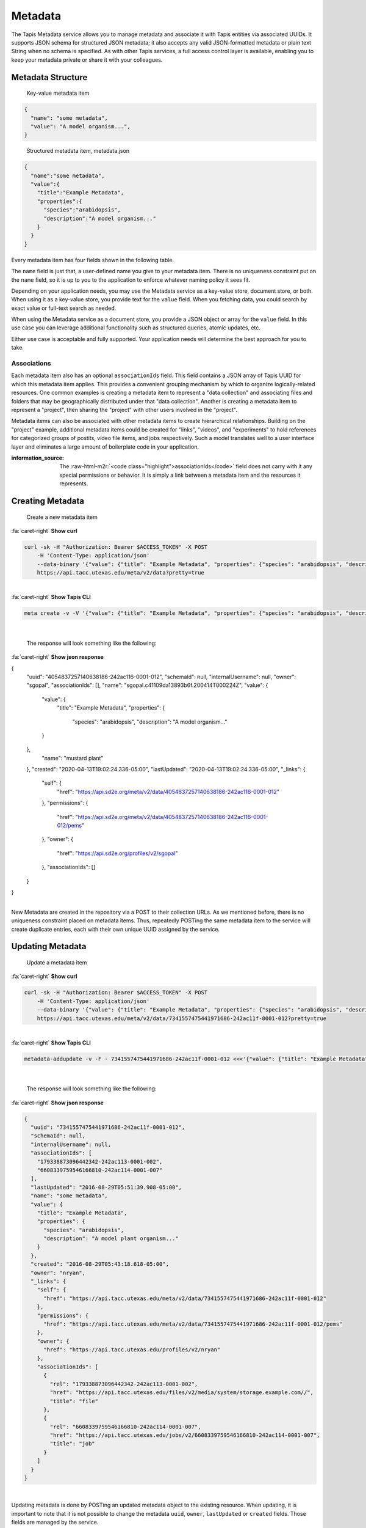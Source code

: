 .. role:: raw-html-m2r(raw)
   :format: html


Metadata
========

The Tapis Metadata service allows you to manage metadata and associate it with Tapis entities via associated UUIDs. It supports JSON schema for structured JSON metadata; it also accepts any valid JSON-formatted metadata or plain text String when no schema is specified. As with other Tapis services, a full access control layer is available, enabling you to keep your metadata private or share it with your colleagues.

Metadata Structure
------------------

..

   Key-value metadata item


.. code-block:: json

   {
     "name": "some metadata",
     "value": "A model organism...",
   }

..

   Structured metadata item, metadata.json


.. code-block:: json

   {
     "name":"some metadata",
     "value":{
       "title":"Example Metadata",
       "properties":{
         "species":"arabidopsis",
         "description":"A model organism..."
       }
     }
   }

Every metadata item has four fields shown in the following table.

.. list-table::
   :header-rows: 1

   * - Field name
     - Type
     - Description
   * - name
     - string; 1-256
     - ``required`` A non-unique key you can use to reference and group your metadata.
   * - value
     - json
     - string; 0-5M
     - ``required`` The application metadata you want to store. Binary data is not supported.
   * - associationIds
     - array;
     - An JSON array of zero or more UUID to which this metadata item should be associated.
   * - schemaId
     - string;
     - The id of a valid Tapis metadata schema object representing the JSON Schema definition used to validate this metadata item.


The ``name`` field is just that, a user-defined name you give to your metadata item. There is no uniqueness constraint put on the ``name`` field, so it is up to you to the application to enforce whatever naming policy it sees fit.

Depending on your application needs, you may use the Metadata service as a key-value store, document store, or both. When using it as a key-value store, you provide text for the ``value`` field. When you fetching data, you could search by exact value or full-text search as needed.

When using the Metadata service as a document store, you provide a JSON object or array for the ``value`` field. In this use case you can leverage additional functionality such as structured queries, atomic updates, etc.

Either use case is acceptable and fully supported. Your application needs will determine the best approach for you to take.

Associations
^^^^^^^^^^^^

Each metadata item also has an optional ``associationIds`` field. This field contains a JSON array of Tapis UUID for which this metadata item applies. This provides a convenient grouping mechanism by which to organize logically-related resources. One common examples is creating a metadata item to represent a "data collection" and associating files and folders that may be geographically distributed under that "data collection". Another is creating a metadata item to represent a "project", then sharing the "project" with other users involved in the "project".

Metadata items can also be associated with other metadata items to create hierarchical relationships. Building on the "project" example, additional metadata items could be created for "links", "videos", and "experiments" to hold references for categorized groups of postits, video file items, and jobs respectively. Such a model translates well to a user interface layer and eliminates a large amount of boilerplate code in your application.

:information_source: The :raw-html-m2r:`<code class="highlight">associationIds</code>` field does not carry with it any special permissions or behavior. It is simply a link between a metadata item and the resources it represents.

Creating Metadata
-----------------

..

   Create a new metadata item
.. container:: foldable

     .. container:: header

        :fa:`caret-right`
        **Show curl**

     .. code-block:: shell

        curl -sk -H "Authorization: Bearer $ACCESS_TOKEN" -X POST
            -H 'Content-Type: application/json'
            --data-binary '{"value": {"title": "Example Metadata", "properties": {"species": "arabidopsis", "description": "A model organism..."}}, "name": "mustard plant"}'
            https://api.tacc.utexas.edu/meta/v2/data?pretty=true
|

.. container:: foldable

     .. container:: header

        :fa:`caret-right`
        **Show Tapis CLI**

     .. code-block:: shell

        meta create -v -V '{"value": {"title": "Example Metadata", "properties": {"species": "arabidopsis", "description": "A model organism..."}}, "name": "mustard plant"}'
|

   The response will look something like the following:

.. container:: foldable

     .. container:: header

        :fa:`caret-right`
        **Show json response**

     .. code-block:: json

     {
        "uuid": "4054837257140638186-242ac116-0001-012",
        "schemaId": null,
        "internalUsername": null,
        "owner": "sgopal",
        "associationIds": [],
        "name": "sgopal.c41109da13893b6f.200414T000224Z",
        "value": {
          "value": {
            "title": "Example Metadata",
            "properties": {
              "species": "arabidopsis",
              "description": "A model organism..."
          }
        },
          "name": "mustard plant"
        },
        "created": "2020-04-13T19:02:24.336-05:00",
        "lastUpdated": "2020-04-13T19:02:24.336-05:00",
        "_links": {
          "self": {
            "href": "https://api.sd2e.org/meta/v2/data/4054837257140638186-242ac116-0001-012"
          },
          "permissions": {
            "href": "https://api.sd2e.org/meta/v2/data/4054837257140638186-242ac116-0001-012/pems"
          },
          "owner": {
            "href": "https://api.sd2e.org/profiles/v2/sgopal"
          },
          "associationIds": []
        }
     }
|


New Metadata are created in the repository via a POST to their collection URLs. As we mentioned before, there is no uniqueness constraint placed on metadata items. Thus, repeatedly POSTing the same metadata item to the service will create duplicate entries, each with their own unique UUID assigned by the service.

Updating Metadata
-----------------

..

   Update a metadata item

.. container:: foldable

     .. container:: header

        :fa:`caret-right`
        **Show curl**

     .. code-block:: shell

        curl -sk -H "Authorization: Bearer $ACCESS_TOKEN" -X POST
            -H 'Content-Type: application/json'
            --data-binary '{"value": {"title": "Example Metadata", "properties": {"species": "arabidopsis", "description": "A model plant organism..."}}, "name": "some metadata", "associationIds":["179338873096442342-242ac113-0001-002","6608339759546166810-242ac114-0001-007"]}'
            https://api.tacc.utexas.edu/meta/v2/data/7341557475441971686-242ac11f-0001-012?pretty=true
|

.. container:: foldable

     .. container:: header

        :fa:`caret-right`
        **Show Tapis CLI**

     .. code-block:: shell

        metadata-addupdate -v -F - 7341557475441971686-242ac11f-0001-012 <<<'{"value": {"title": "Example Metadata", "properties": {"species": "arabidopsis", "description": "A model plant organism..."}}, "name": "some metadata", "associationIds":["179338873096442342-242ac113-0001-002","6608339759546166810-242ac114-0001-007"]}'
|

   The response will look something like the following:

.. container:: foldable

     .. container:: header

        :fa:`caret-right`
        **Show json response**

     .. code-block:: json

        {
          "uuid": "7341557475441971686-242ac11f-0001-012",
          "schemaId": null,
          "internalUsername": null,
          "associationIds": [
            "179338873096442342-242ac113-0001-002",
            "6608339759546166810-242ac114-0001-007"
          ],
          "lastUpdated": "2016-08-29T05:51:39.908-05:00",
          "name": "some metadata",
          "value": {
            "title": "Example Metadata",
            "properties": {
              "species": "arabidopsis",
              "description": "A model plant organism..."
            }
          },
          "created": "2016-08-29T05:43:18.618-05:00",
          "owner": "nryan",
          "_links": {
            "self": {
              "href": "https://api.tacc.utexas.edu/meta/v2/data/7341557475441971686-242ac11f-0001-012"
            },
            "permissions": {
              "href": "https://api.tacc.utexas.edu/meta/v2/data/7341557475441971686-242ac11f-0001-012/pems"
            },
            "owner": {
              "href": "https://api.tacc.utexas.edu/profiles/v2/nryan"
            },
            "associationIds": [
              {
                "rel": "179338873096442342-242ac113-0001-002",
                "href": "https://api.tacc.utexas.edu/files/v2/media/system/storage.example.com//",
                "title": "file"
              },
              {
                "rel": "6608339759546166810-242ac114-0001-007",
                "href": "https://api.tacc.utexas.edu/jobs/v2/6608339759546166810-242ac114-0001-007",
                "title": "job"
              }
            ]
          }
        }
|


Updating metadata is done by POSTing an updated metadata object to the existing resource. When updating, it is important to note that it is not possible to change the metadata ``uuid``\ , ``owner``\ , ``lastUpdated`` or ``created`` fields. Those fields are managed by the service.

Deleting Metadata
-----------------

..

   Delete a metadata item

.. container:: foldable

     .. container:: header

        :fa:`caret-right`
        **Show curl**

     .. code-block:: shell

        curl -sk -H "Authorization: Bearer $ACCESS_TOKEN"
            -X DELETE
            https://api.tacc.utexas.edu/meta/v2/data/7341557475441971686-242ac11f-0001-012?pretty=true
|

.. container:: foldable

     .. container:: header

        :fa:`caret-right`
        **Show Tapis CLI**

     .. code-block:: shell

        tapis meta delete 7341557475441971686-242ac11f-0001-012
|

   An empty response will be returned from the service.


To delete a metadata item, simply make a DELETE request on the metadata resource.

:warning: Deleting a metadata item will permanently delete the item and all its permissions, etc.
